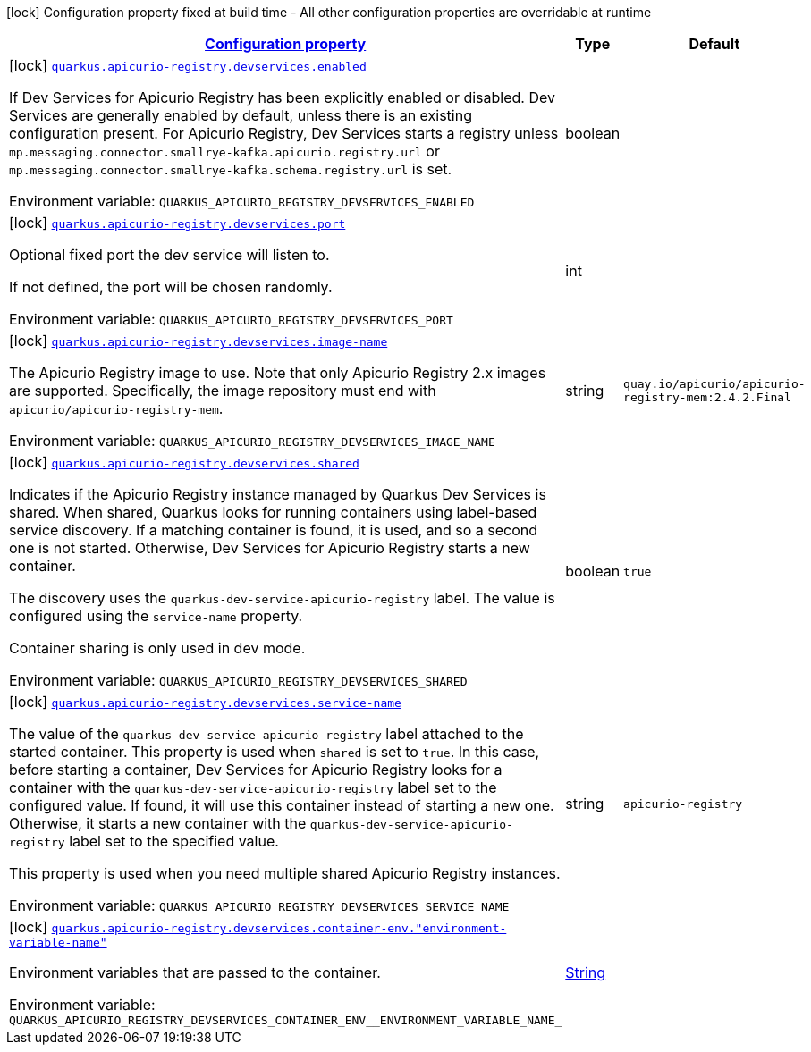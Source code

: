
:summaryTableId: quarkus-apicurio-registry-devservices-apicurio-registry-devservice-apicurio-registry-dev-services-build-time-config
[.configuration-legend]
icon:lock[title=Fixed at build time] Configuration property fixed at build time - All other configuration properties are overridable at runtime
[.configuration-reference, cols="80,.^10,.^10"]
|===

h|[[quarkus-apicurio-registry-devservices-apicurio-registry-devservice-apicurio-registry-dev-services-build-time-config_configuration]]link:#quarkus-apicurio-registry-devservices-apicurio-registry-devservice-apicurio-registry-dev-services-build-time-config_configuration[Configuration property]

h|Type
h|Default

a|icon:lock[title=Fixed at build time] [[quarkus-apicurio-registry-devservices-apicurio-registry-devservice-apicurio-registry-dev-services-build-time-config_quarkus-apicurio-registry-devservices-enabled]]`link:#quarkus-apicurio-registry-devservices-apicurio-registry-devservice-apicurio-registry-dev-services-build-time-config_quarkus-apicurio-registry-devservices-enabled[quarkus.apicurio-registry.devservices.enabled]`


[.description]
--
If Dev Services for Apicurio Registry has been explicitly enabled or disabled. Dev Services are generally enabled by default, unless there is an existing configuration present. For Apicurio Registry, Dev Services starts a registry unless `mp.messaging.connector.smallrye-kafka.apicurio.registry.url` or `mp.messaging.connector.smallrye-kafka.schema.registry.url` is set.

ifdef::add-copy-button-to-env-var[]
Environment variable: env_var_with_copy_button:+++QUARKUS_APICURIO_REGISTRY_DEVSERVICES_ENABLED+++[]
endif::add-copy-button-to-env-var[]
ifndef::add-copy-button-to-env-var[]
Environment variable: `+++QUARKUS_APICURIO_REGISTRY_DEVSERVICES_ENABLED+++`
endif::add-copy-button-to-env-var[]
--|boolean 
|


a|icon:lock[title=Fixed at build time] [[quarkus-apicurio-registry-devservices-apicurio-registry-devservice-apicurio-registry-dev-services-build-time-config_quarkus-apicurio-registry-devservices-port]]`link:#quarkus-apicurio-registry-devservices-apicurio-registry-devservice-apicurio-registry-dev-services-build-time-config_quarkus-apicurio-registry-devservices-port[quarkus.apicurio-registry.devservices.port]`


[.description]
--
Optional fixed port the dev service will listen to.

If not defined, the port will be chosen randomly.

ifdef::add-copy-button-to-env-var[]
Environment variable: env_var_with_copy_button:+++QUARKUS_APICURIO_REGISTRY_DEVSERVICES_PORT+++[]
endif::add-copy-button-to-env-var[]
ifndef::add-copy-button-to-env-var[]
Environment variable: `+++QUARKUS_APICURIO_REGISTRY_DEVSERVICES_PORT+++`
endif::add-copy-button-to-env-var[]
--|int 
|


a|icon:lock[title=Fixed at build time] [[quarkus-apicurio-registry-devservices-apicurio-registry-devservice-apicurio-registry-dev-services-build-time-config_quarkus-apicurio-registry-devservices-image-name]]`link:#quarkus-apicurio-registry-devservices-apicurio-registry-devservice-apicurio-registry-dev-services-build-time-config_quarkus-apicurio-registry-devservices-image-name[quarkus.apicurio-registry.devservices.image-name]`


[.description]
--
The Apicurio Registry image to use. Note that only Apicurio Registry 2.x images are supported. Specifically, the image repository must end with `apicurio/apicurio-registry-mem`.

ifdef::add-copy-button-to-env-var[]
Environment variable: env_var_with_copy_button:+++QUARKUS_APICURIO_REGISTRY_DEVSERVICES_IMAGE_NAME+++[]
endif::add-copy-button-to-env-var[]
ifndef::add-copy-button-to-env-var[]
Environment variable: `+++QUARKUS_APICURIO_REGISTRY_DEVSERVICES_IMAGE_NAME+++`
endif::add-copy-button-to-env-var[]
--|string 
|`quay.io/apicurio/apicurio-registry-mem:2.4.2.Final`


a|icon:lock[title=Fixed at build time] [[quarkus-apicurio-registry-devservices-apicurio-registry-devservice-apicurio-registry-dev-services-build-time-config_quarkus-apicurio-registry-devservices-shared]]`link:#quarkus-apicurio-registry-devservices-apicurio-registry-devservice-apicurio-registry-dev-services-build-time-config_quarkus-apicurio-registry-devservices-shared[quarkus.apicurio-registry.devservices.shared]`


[.description]
--
Indicates if the Apicurio Registry instance managed by Quarkus Dev Services is shared. When shared, Quarkus looks for running containers using label-based service discovery. If a matching container is found, it is used, and so a second one is not started. Otherwise, Dev Services for Apicurio Registry starts a new container.

The discovery uses the `quarkus-dev-service-apicurio-registry` label. The value is configured using the `service-name` property.

Container sharing is only used in dev mode.

ifdef::add-copy-button-to-env-var[]
Environment variable: env_var_with_copy_button:+++QUARKUS_APICURIO_REGISTRY_DEVSERVICES_SHARED+++[]
endif::add-copy-button-to-env-var[]
ifndef::add-copy-button-to-env-var[]
Environment variable: `+++QUARKUS_APICURIO_REGISTRY_DEVSERVICES_SHARED+++`
endif::add-copy-button-to-env-var[]
--|boolean 
|`true`


a|icon:lock[title=Fixed at build time] [[quarkus-apicurio-registry-devservices-apicurio-registry-devservice-apicurio-registry-dev-services-build-time-config_quarkus-apicurio-registry-devservices-service-name]]`link:#quarkus-apicurio-registry-devservices-apicurio-registry-devservice-apicurio-registry-dev-services-build-time-config_quarkus-apicurio-registry-devservices-service-name[quarkus.apicurio-registry.devservices.service-name]`


[.description]
--
The value of the `quarkus-dev-service-apicurio-registry` label attached to the started container. This property is used when `shared` is set to `true`. In this case, before starting a container, Dev Services for Apicurio Registry looks for a container with the `quarkus-dev-service-apicurio-registry` label set to the configured value. If found, it will use this container instead of starting a new one. Otherwise, it starts a new container with the `quarkus-dev-service-apicurio-registry` label set to the specified value.

This property is used when you need multiple shared Apicurio Registry instances.

ifdef::add-copy-button-to-env-var[]
Environment variable: env_var_with_copy_button:+++QUARKUS_APICURIO_REGISTRY_DEVSERVICES_SERVICE_NAME+++[]
endif::add-copy-button-to-env-var[]
ifndef::add-copy-button-to-env-var[]
Environment variable: `+++QUARKUS_APICURIO_REGISTRY_DEVSERVICES_SERVICE_NAME+++`
endif::add-copy-button-to-env-var[]
--|string 
|`apicurio-registry`


a|icon:lock[title=Fixed at build time] [[quarkus-apicurio-registry-devservices-apicurio-registry-devservice-apicurio-registry-dev-services-build-time-config_quarkus-apicurio-registry-devservices-container-env-environment-variable-name]]`link:#quarkus-apicurio-registry-devservices-apicurio-registry-devservice-apicurio-registry-dev-services-build-time-config_quarkus-apicurio-registry-devservices-container-env-environment-variable-name[quarkus.apicurio-registry.devservices.container-env."environment-variable-name"]`


[.description]
--
Environment variables that are passed to the container.

ifdef::add-copy-button-to-env-var[]
Environment variable: env_var_with_copy_button:+++QUARKUS_APICURIO_REGISTRY_DEVSERVICES_CONTAINER_ENV__ENVIRONMENT_VARIABLE_NAME_+++[]
endif::add-copy-button-to-env-var[]
ifndef::add-copy-button-to-env-var[]
Environment variable: `+++QUARKUS_APICURIO_REGISTRY_DEVSERVICES_CONTAINER_ENV__ENVIRONMENT_VARIABLE_NAME_+++`
endif::add-copy-button-to-env-var[]
--|link:https://docs.oracle.com/javase/8/docs/api/java/lang/String.html[String]
 
|

|===